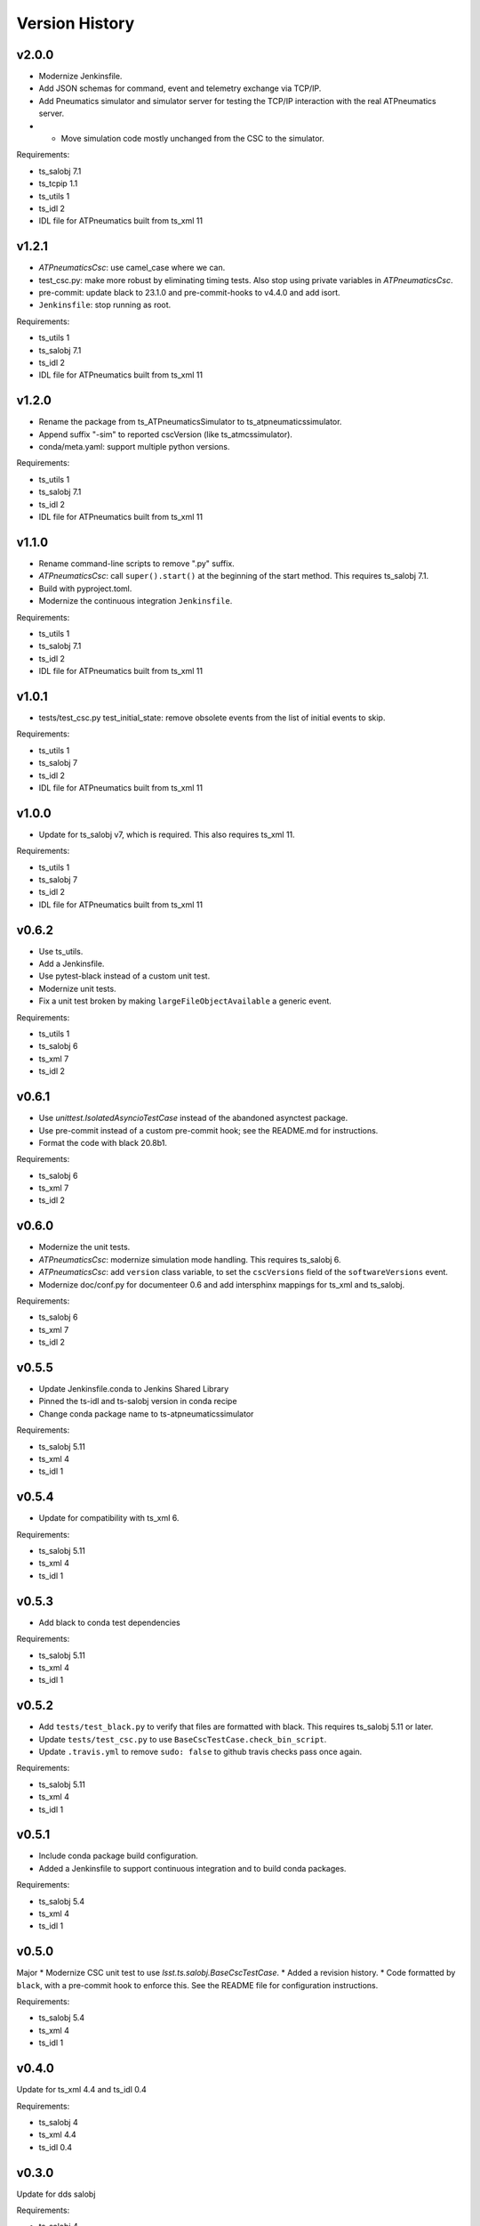 .. py:currentmodule:: lsst.ts.atpneumaticssimulator

.. _lsst.ts.atpneumaticssimulator.version_history:

###############
Version History
###############

v2.0.0
------

* Modernize Jenkinsfile.
* Add JSON schemas for command, event and telemetry exchange via TCP/IP.
* Add Pneumatics simulator and simulator server for testing the TCP/IP interaction with the real ATPneumatics server.
* * Move simulation code mostly unchanged from the CSC to the simulator.

Requirements:

* ts_salobj 7.1
* ts_tcpip 1.1
* ts_utils 1
* ts_idl 2
* IDL file for ATPneumatics built from ts_xml 11

v1.2.1
------

* `ATPneumaticsCsc`: use camel_case where we can.
* test_csc.py: make more robust by eliminating timing tests.
  Also stop using private variables in `ATPneumaticsCsc`.
* pre-commit: update black to 23.1.0 and pre-commit-hooks to v4.4.0 and add isort.
* ``Jenkinsfile``: stop running as root.

Requirements:

* ts_utils 1
* ts_salobj 7.1
* ts_idl 2
* IDL file for ATPneumatics built from ts_xml 11

v1.2.0
------

* Rename the package from ts_ATPneumaticsSimulator to ts_atpneumaticssimulator.
* Append suffix "-sim" to reported cscVersion (like ts_atmcssimulator).
* conda/meta.yaml: support multiple python versions.

Requirements:

* ts_utils 1
* ts_salobj 7.1
* ts_idl 2
* IDL file for ATPneumatics built from ts_xml 11

v1.1.0
------

* Rename command-line scripts to remove ".py" suffix.
* `ATPneumaticsCsc`: call ``super().start()`` at the beginning of the start method.
  This requires ts_salobj 7.1.
* Build with pyproject.toml.
* Modernize the continuous integration ``Jenkinsfile``.

Requirements:

* ts_utils 1
* ts_salobj 7.1
* ts_idl 2
* IDL file for ATPneumatics built from ts_xml 11

v1.0.1
------

* tests/test_csc.py test_initial_state: remove obsolete events from the list of initial events to skip.

Requirements:

* ts_utils 1
* ts_salobj 7
* ts_idl 2
* IDL file for ATPneumatics built from ts_xml 11

v1.0.0
------

* Update for ts_salobj v7, which is required.
  This also requires ts_xml 11.

Requirements:

* ts_utils 1
* ts_salobj 7
* ts_idl 2
* IDL file for ATPneumatics built from ts_xml 11

v0.6.2
------

* Use ts_utils.
* Add a Jenkinsfile.
* Use pytest-black instead of a custom unit test.
* Modernize unit tests.
* Fix a unit test broken by making ``largeFileObjectAvailable`` a generic event.

Requirements:

* ts_utils 1
* ts_salobj 6
* ts_xml 7
* ts_idl 2

v0.6.1
------

* Use `unittest.IsolatedAsyncioTestCase` instead of the abandoned asynctest package.
* Use pre-commit instead of a custom pre-commit hook; see the README.md for instructions.
* Format the code with black 20.8b1.

Requirements:

* ts_salobj 6
* ts_xml 7
* ts_idl 2

v0.6.0
------

* Modernize the unit tests.
* `ATPneumaticsCsc`: modernize simulation mode handling.
  This requires ts_salobj 6.
* `ATPneumaticsCsc`: add ``version`` class variable, to set the ``cscVersions`` field of the ``softwareVersions`` event.
* Modernize doc/conf.py for documenteer 0.6 and add intersphinx mappings for ts_xml and ts_salobj.

Requirements:

* ts_salobj 6
* ts_xml 7
* ts_idl 2

v0.5.5
------

* Update Jenkinsfile.conda to Jenkins Shared Library
* Pinned the ts-idl and ts-salobj version in conda recipe
* Change conda package name to ts-atpneumaticssimulator

Requirements:

* ts_salobj 5.11
* ts_xml 4
* ts_idl 1

v0.5.4
------

* Update for compatibility with ts_xml 6.

Requirements:

* ts_salobj 5.11
* ts_xml 4
* ts_idl 1

v0.5.3
------

* Add black to conda test dependencies

Requirements:

* ts_salobj 5.11
* ts_xml 4
* ts_idl 1

v0.5.2
------

* Add ``tests/test_black.py`` to verify that files are formatted with black.
  This requires ts_salobj 5.11 or later.
* Update ``tests/test_csc.py`` to use ``BaseCscTestCase.check_bin_script``.
* Update ``.travis.yml`` to remove ``sudo: false`` to github travis checks pass once again.

Requirements:

* ts_salobj 5.11
* ts_xml 4
* ts_idl 1


v0.5.1
------

* Include conda package build configuration.
* Added a Jenkinsfile to support continuous integration and to build conda packages.

Requirements:

* ts_salobj 5.4
* ts_xml 4
* ts_idl 1

v0.5.0
------

Major * Modernize CSC unit test to use `lsst.ts.salobj.BaseCscTestCase`.
* Added a revision history.
* Code formatted by ``black``, with a pre-commit hook to enforce this. See the README file for configuration instructions.

Requirements:

* ts_salobj 5.4
* ts_xml 4
* ts_idl 1

v0.4.0
------

Update for ts_xml 4.4 and ts_idl 0.4

Requirements:

* ts_salobj 4
* ts_xml 4.4
* ts_idl 0.4

v0.3.0
------

Update for dds salobj

Requirements:

* ts_salobj 4
* ts_xml
* ts_idl

v0.2.0
------

Updated for changes to the ATPneumatics XML

Requirements:

* ts_xml develop commit 3470860 (2019-02-08) or later
* ts_salobj 3.8

v0.1.0
------

First release

Requirements:

* ts_salobj 3.7
* ts_idl
